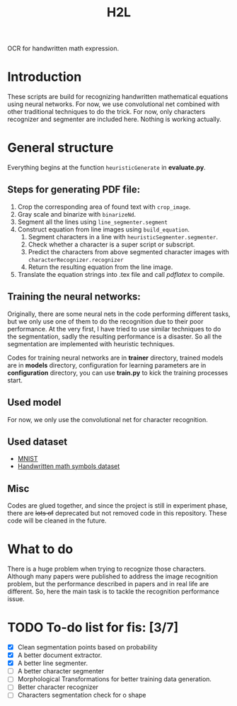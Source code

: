 #+TITLE: H2L

OCR for handwritten math expression.

* Introduction
These scripts are build for recognizing handwritten mathematical equations using neural networks. For now, we use convolutional net combined with other traditional techniques to do the trick. For now, only characters recognizer and segmenter are included here. Nothing is working actually.

* General structure
Everything begins at the function =heuristicGenerate= in *evaluate.py*.
** Steps for generating PDF file:
1. Crop the corresponding area of found text with =crop_image=.
2. Gray scale and binarize with =binarizeNd=.
3. Segment all the lines using =line_segmenter.segment=
4. Construct equation from line images using =build_equation=.
   1) Segment characters in a line with =heuristicSegmenter.segmenter=.
   2) Check whether a character is a super script or subscript.
   3) Predict the characters from above segmented character images with =characterRecognizer.recognizer=
   4) Return the resulting equation from the line image.
5. Translate the equation strings into .tex file and call /pdflatex/ to compile.

** Training the neural networks:
Originally, there are some neural nets in the code performing different tasks, but we only use one of them to do the recognition due to their poor performance. At the very first, I have tried to use similar techniques to do the segmentation, sadly the resulting performance is a disaster. So all the segmentation are implemented with heuristic techniques.

Codes for training neural networks are in *trainer* directory, trained models are in *models* directory, configuration for learning parameters are in *configuration* directory, you can use *train.py* to kick the training processes start.

** Used model
For now, we only use the convolutional net for character recognition.

** Used dataset
+ [[http://yann.lecun.com/exdb/mnist/][MNIST]]
+ [[https://www.kaggle.com/xainano/handwrittenmathsymbols][Handwritten math symbols dataset]]

** Misc
Codes are glued together, and since the project is still in experiment phase, there are +lots of+ deprecated but not removed code in this repository. These code will be cleaned in the future.

* What to do
There is a huge problem when trying to recognize those characters. Although many papers were published to address the image recognition problem, but the performance described in papers and in real life are different. So, here the main task is to tackle the recognition performance issue.

* TODO To-do list for fis: [3/7]
 + [X] Clean segmentation points based on probability
 + [X] A better document extractor.
 + [X] A better line segmenter.
 + [ ] A better character segmenter
 + [ ] Morphological Transformations for better training data generation.
 + [ ] Better character recognizer
 + [ ] Characters segmentation check for o shape

#  LocalWords:  Binarize py LaTeX pdflatex convolutional H2L binarize
#  LocalWords:  binarization dataset Mnist IAM tex fis segmenter

